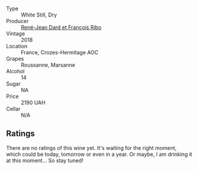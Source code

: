 #+attr_html: :class wine-main-image
[[file:/images/unknown-wine.webp]]

- Type :: White Still, Dry
- Producer :: [[barberry:/producers/f01d36e7-2a65-4b9e-9d22-b828b6f015bc][René-Jean Dard et François Ribo]]
- Vintage :: 2018
- Location :: France, Crozes-Hermitage AOC
- Grapes :: Roussanne, Marsanne
- Alcohol :: 14
- Sugar :: NA
- Price :: 2190 UAH
- Cellar :: N/A

** Ratings

There are no ratings of this wine yet. It's waiting for the right moment, which could be today, tomorrow or even in a year. Or maybe, I am drinking it at this moment... So stay tuned!

